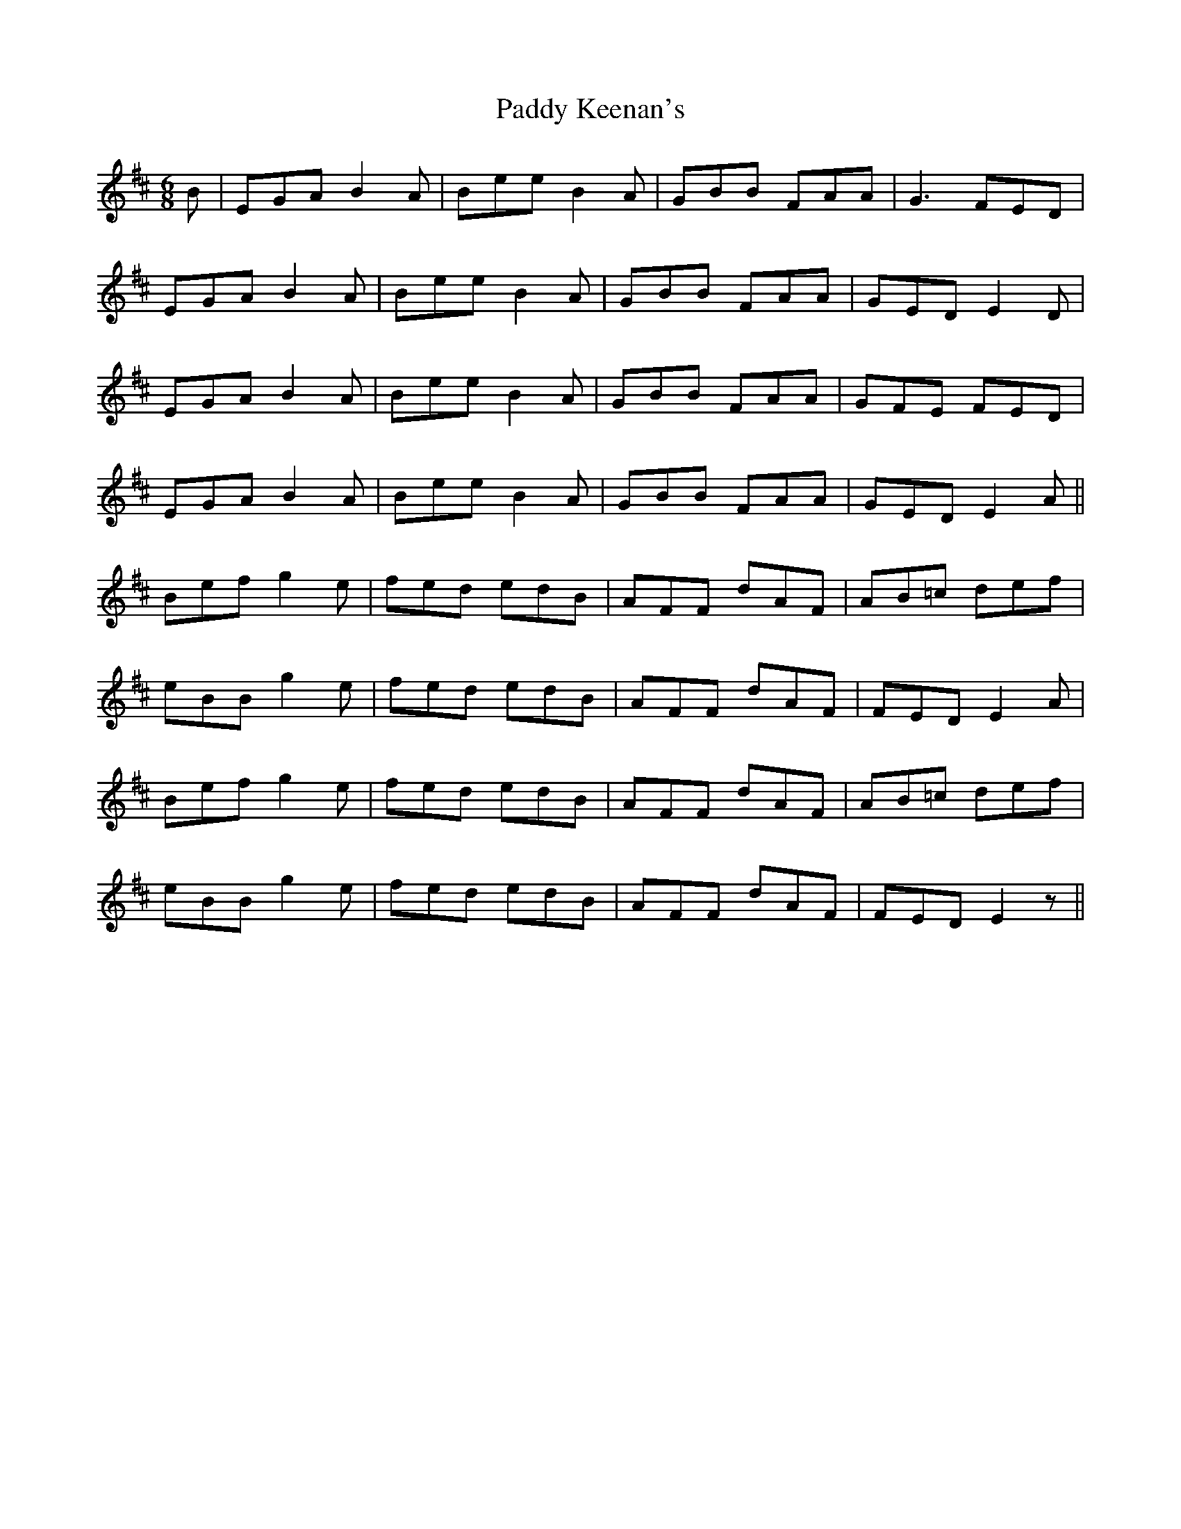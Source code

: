 X: 31296
T: Paddy Keenan's
R: jig
M: 6/8
K: Edorian
B|EGA B2A|Bee B2A|GBB FAA|G3 FED|
EGA B2A|Bee B2A|GBB FAA|GED E2D|
EGA B2A|Bee B2A|GBB FAA|GFE FED|
EGA B2A|Bee B2A|GBB FAA|GED E2A||
Bef g2e|fed edB|AFF dAF|AB=c def|
eBB g2e|fed edB|AFF dAF|FED E2A|
Bef g2e|fed edB|AFF dAF|AB=c def|
eBB g2e|fed edB|AFF dAF|FED E2z||

